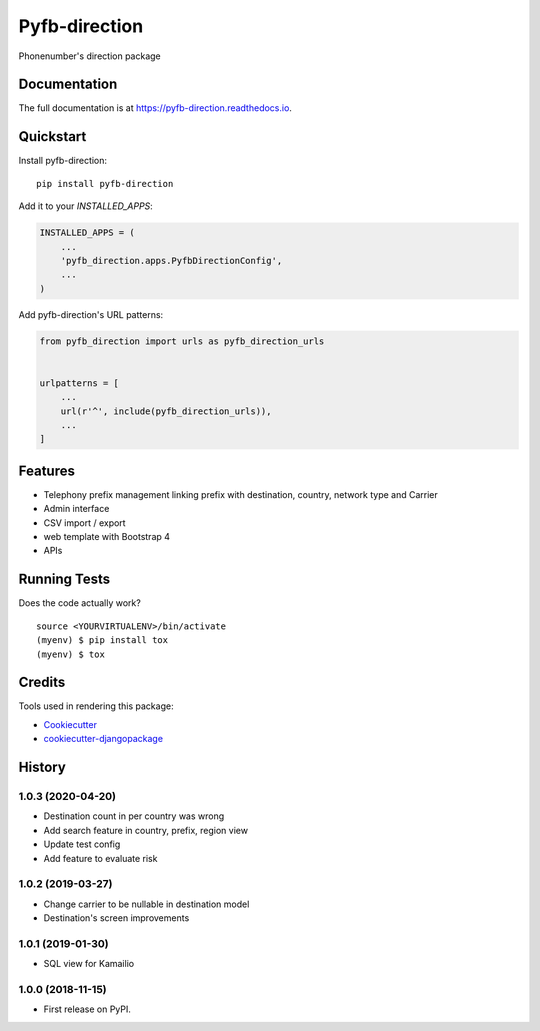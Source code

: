 =============================
Pyfb-direction
=============================

.. image:: https://badge.fury.io/py/pyfb-direction.svg
    :target: https://badge.fury.io/py/pyfb-direction

.. image:: https://travis-ci.org/mwolff44/pyfb-direction.svg?branch=master
    :target: https://travis-ci.org/mwolff44/pyfb-direction

.. image:: https://codecov.io/gh/mwolff44/pyfb-direction/branch/master/graph/badge.svg
    :target: https://codecov.io/gh/mwolff44/pyfb-direction

Phonenumber's direction package

Documentation
-------------

The full documentation is at https://pyfb-direction.readthedocs.io.

Quickstart
----------

Install pyfb-direction::

    pip install pyfb-direction

Add it to your `INSTALLED_APPS`:

.. code-block:: python

    INSTALLED_APPS = (
        ...
        'pyfb_direction.apps.PyfbDirectionConfig',
        ...
    )

Add pyfb-direction's URL patterns:

.. code-block:: python

    from pyfb_direction import urls as pyfb_direction_urls


    urlpatterns = [
        ...
        url(r'^', include(pyfb_direction_urls)),
        ...
    ]

Features
--------

* Telephony prefix management linking prefix with destination, country, network type and Carrier
* Admin interface
* CSV import / export
* web template with Bootstrap 4
* APIs 

Running Tests
-------------

Does the code actually work?

::

    source <YOURVIRTUALENV>/bin/activate
    (myenv) $ pip install tox
    (myenv) $ tox

Credits
-------

Tools used in rendering this package:

*  Cookiecutter_
*  `cookiecutter-djangopackage`_

.. _Cookiecutter: https://github.com/audreyr/cookiecutter
.. _`cookiecutter-djangopackage`: https://github.com/pydanny/cookiecutter-djangopackage




History
-------

1.0.3 (2020-04-20)
++++++++++++++++++

* Destination count in per country was wrong
* Add search feature in country, prefix, region view
* Update test config
* Add feature to evaluate risk

1.0.2 (2019-03-27)
++++++++++++++++++

* Change carrier to be nullable in destination model
* Destination's screen improvements

1.0.1 (2019-01-30)
++++++++++++++++++

* SQL view for Kamailio

1.0.0 (2018-11-15)
++++++++++++++++++

* First release on PyPI.


